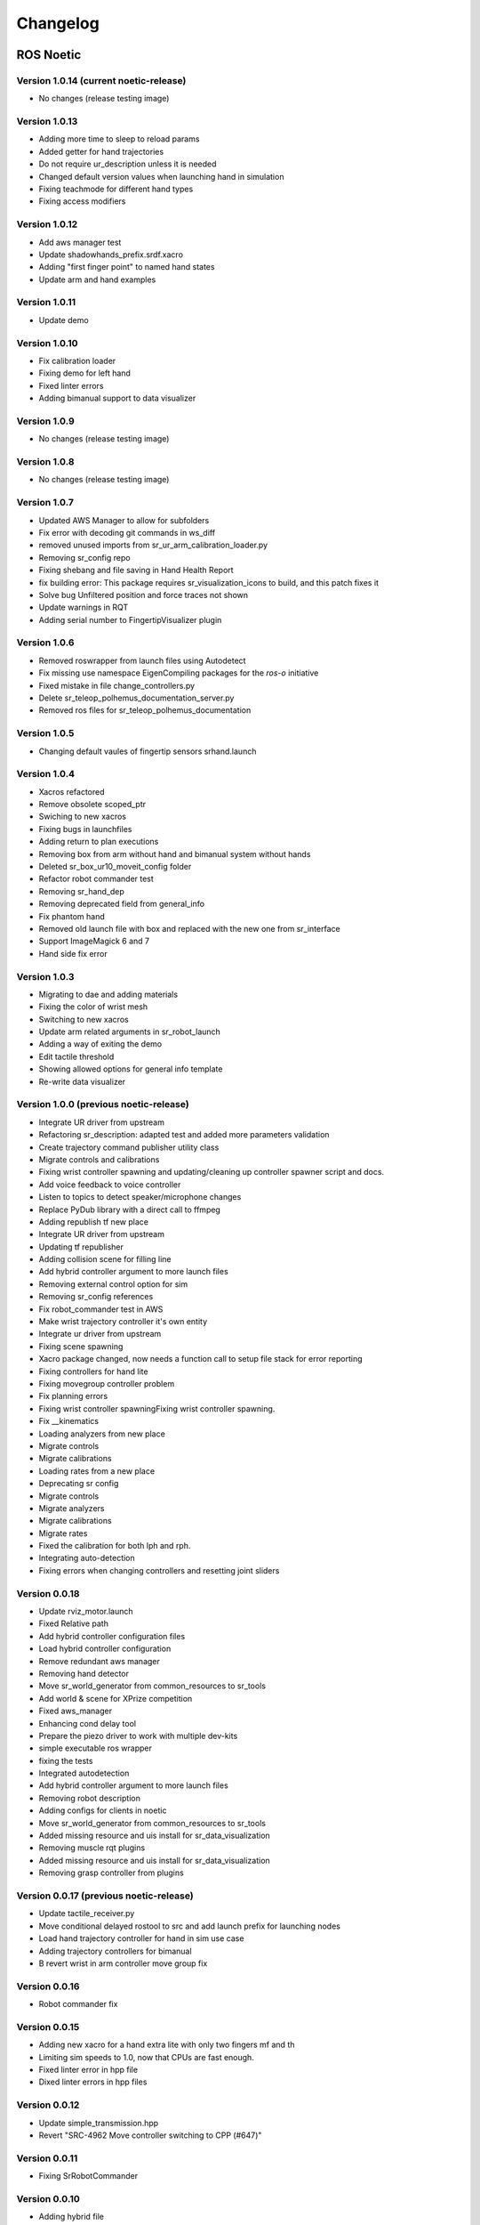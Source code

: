 Changelog
==========

ROS Noetic
-----------

Version 1.0.14 (current noetic-release)
^^^^^^^^^^^^^^^^^^^^^^^^^^^^^^^^^^^^^^^

* No changes (release testing image)

Version 1.0.13
^^^^^^^^^^^^^^^

* Adding more time to sleep to reload params
* Added getter for hand trajectories
* Do not require ur_description unless it is needed
* Changed default version values when launching hand in simulation
* Fixing teachmode for different hand types
* Fixing access modifiers

Version 1.0.12
^^^^^^^^^^^^^^^

* Add aws manager test
* Update shadowhands_prefix.srdf.xacro
* Adding "first finger point" to named hand states
* Update arm and hand examples

Version 1.0.11
^^^^^^^^^^^^^^^

* Update demo

Version 1.0.10
^^^^^^^^^^^^^^^

* Fix calibration loader
* Fixing demo for left hand
* Fixed linter errors
* Adding bimanual support to data visualizer

Version 1.0.9
^^^^^^^^^^^^^^^

* No changes (release testing image)

Version 1.0.8
^^^^^^^^^^^^^^^

* No changes (release testing image)

Version 1.0.7
^^^^^^^^^^^^^^^

* Updated AWS Manager to allow for subfolders
* Fix error with decoding git commands in ws_diff
* removed unused imports from sr_ur_arm_calibration_loader.py
* Removing sr_config repo
* Fixing shebang and file saving in Hand Health Report
* fix building error: This package requires sr_visualization_icons to build, and this patch fixes it
* Solve bug Unfiltered position and force traces not shown
* Update warnings in RQT
* Adding serial number to FingertipVisualizer plugin

Version 1.0.6
^^^^^^^^^^^^^^^

* Removed roswrapper from launch files using Autodetect
* Fix missing use namespace EigenCompiling packages for the `ros-o` initiative
* Fixed mistake in file change_controllers.py
* Delete sr_teleop_polhemus_documentation_server.py
* Removed ros files for sr_teleop_polhemus_documentation

Version 1.0.5
^^^^^^^^^^^^^^^

* Changing default vaules of fingertip sensors srhand.launch

Version 1.0.4
^^^^^^^^^^^^^^^

* Xacros refactored
* Remove obsolete scoped_ptr
* Swiching to new xacros
* Fixing bugs in launchfiles
* Adding return to plan executions
* Removing box from arm without hand and bimanual system without hands
* Deleted sr_box_ur10_moveit_config folder
* Refactor robot commander test
* Removing sr_hand_dep
* Removing deprecated field from general_info
* Fix phantom hand
* Removed old launch file with box and replaced with the new one from sr_interface
* Support ImageMagick 6 and 7
* Hand side fix error

Version 1.0.3
^^^^^^^^^^^^^^^

* Migrating to dae and adding materials
* Fixing the color of wrist mesh
* Switching to new xacros
* Update arm related arguments in sr_robot_launch
* Adding a way of exiting the demo
* Edit tactile threshold
* Showing allowed options for general info template
* Re-write data visualizer

Version 1.0.0 (previous noetic-release)
^^^^^^^^^^^^^^^^^^^^^^^^^^^^^^^^^^^^^^^^^
* Integrate UR driver from upstream
* Refactoring sr_description: adapted test and added more parameters validation 
* Create trajectory command publisher utility class 
* Migrate controls and calibrations 
* Fixing wrist controller spawning and updating/cleaning up controller spawner script and docs. 
* Add voice feedback to voice controller 
* Listen to topics to detect speaker/microphone changes 
* Replace PyDub library with a direct call to ffmpeg 
* Adding republish tf new place 
* Integrate UR driver from upstream 
* Updating tf republisher 
* Adding collision scene for filling line 
* Add hybrid controller argument to more launch files 
* Removing external control option for sim 
* Removing sr_config references 
* Fix robot_commander test in AWS 
* Make wrist trajectory controller it's own entity 
* Integrate ur driver from upstream 
* Fixing scene spawning 
* Xacro package changed, now needs a function call to setup file stack for error reporting 
* Fixing controllers for hand lite 
* Fixing movegroup controller problem 
* Fix planning errors 
* Fixing wrist controller spawningFixing wrist controller spawning. 
* Fix __kinematics 
* Loading analyzers from new place 
* Migrate controls 
* Migrate calibrations 
* Loading rates from a new place 
* Deprecating sr config 
* Migrate controls 
* Migrate analyzers 
* Migrate calibrations 
* Migrate rates 
* Fixed the calibration for both lph and rph. 
* Integrating auto-detection 
* Fixing errors when changing controllers and resetting joint sliders 

Version 0.0.18
^^^^^^^^^^^^^^^

* Update rviz_motor.launch 
* Fixed Relative path 
* Add hybrid controller configuration files 
* Load hybrid controller configuration 
* Remove redundant aws manager 
* Removing hand detector 
* Move sr_world_generator from common_resources to sr_tools 
* Add world & scene for XPrize competition 
* Fixed aws_manager 
* Enhancing cond delay tool 
* Prepare the piezo driver to work with multiple dev-kits 
* simple executable ros wrapper 
* fixing the tests 
* Integrated autodetection 
* Add hybrid controller argument to more launch files 
* Removing robot description
* Adding configs for clients in noetic
* Move sr_world_generator from common_resources to sr_tools 
* Added missing resource and uis install for sr_data_visualization 
* Removing muscle rqt plugins 
* Added missing resource and uis install for sr_data_visualization 
* Removing grasp controller from plugins 

Version 0.0.17 (previous noetic-release)
^^^^^^^^^^^^^^^^^^^^^^^^^^^^^^^^^^^^^^^^^

* Update tactile_receiver.py 
* Move conditional delayed rostool to src and add launch prefix for launching nodes
* Load hand trajectory controller for hand in sim use case
* Adding trajectory controllers for bimanual
* B revert wrist in arm controller move group fix 

Version 0.0.16
^^^^^^^^^^^^^^^

* Robot commander fix 

Version 0.0.15
^^^^^^^^^^^^^^^

* Adding new xacro for a hand extra lite with only two fingers mf and th 
* Limiting sim speeds to 1.0, now that CPUs are fast enough. 
* Fixed linter error in hpp file
* Dixed linter errors in hpp files

Version 0.0.12
^^^^^^^^^^^^^^^

* Update simple_transmission.hpp 
* Revert "SRC-4962 Move controller switching to CPP (#647)" 

Version 0.0.11
^^^^^^^^^^^^^^^

* Fixing SrRobotCommander 

Version 0.0.10
^^^^^^^^^^^^^^^

* Adding hybrid file 
* F#src 6473 handle 0 in git revision 
* SRC-6470 Release noetic dexterous hand image 
* SRC-4962 Add changes from teach_mode_node 
* SRC-6063 Don't busy wait for params 
* Changing to correct launchfile 
* Adding prefix to ur10e yamls 
* F#src 6509 optimise arm unlock noetic 
* F#src 6509 optimise arm unlock
* SRC-4962 Use helper class from common_resources 
* F#src 6477 sr ur arm unlock test noetic 
* SRC-4962 Move controller switching to CPP 
* initial commit for mock ur dashboard server 
* Adding arm servo noetic
* SRC-6177 Fix little finger error reporting
* Integrating hybrid controller 
* fixing noetic
* SRC-6470 Release noetic dexterous hand image 
* Fixing bootloader path with casting to string

Version 0.0.9
^^^^^^^^^^^^^^^

* F#src 6509 optimise arm unlock noetic
* F#src 6509 optimise arm unlock 
* Fixing bootlo* ader path with casting to string

Version 0.0.8
^^^^^^^^^^^^^^^

* F#src 6473 ha* ndle 0 in git revision
* SRC-6470 Rele* ase noetic dexterous hand image 
* Adding prefix to ur10e yamls

Version 0.0.7
^^^^^^^^^^^^^^^

* SRC-6470 Rele* ase noetic dexterous hand image

Version 0.0.6
^^^^^^^^^^^^^^^

* Fixed deprecated .mesh
* F#98 modular * xacros
* SRC-6467 Intr* oduce git_revision field in GenericTactileData
* Update demo_r* .py
* Src 6413 create a collision model for the rack
* add only stan* s
* B fixing watchdog test
* F fixing speech control
* SRC-6470 Release noetic dexterous hand image
* SRC-6301 Implement reading of MST sensors
* Update package.xml

Version 0.0.5
^^^^^^^^^^^^^^^

* fix pedal bug
* B pedal restart fix 

ROS Melodic
------------

Version 0.0.62  (current melodic-release)
^^^^^^^^^^^^^^^^^^^^^^^^^^^^^^^^^^^^^^^^^

* Improving saving utility for Noetic
* Fixing yaml load
* Adding respawn
* Fixed calibration loader
* Automatic calibration loader not working in URSIM
* Adding missing arguments
* SRC-6043 Remove unused 'rename' arguments
* Adding kill node script
* SRC-5239: Adding speech control
* SRC-6183 Add __init__.py file
* SRC-6183 Various improvements for speech control
* Fixing yaml load
* arms braking
* fix home
* removing the required flags
* Fix_an_arm_and_hand_xacro
* Adding x and y separations to launch and xacros
* changing jiggle fraction default value
* Update sr_ur_arm_unlock
* fix syntax error
* Automatic calibration loader not working in URSIM
* Publish underactuation error
* Fixing srdf generation and saving of file
* Fixing yaml load
* improving hand and arm rostest
* Commenting trac_ik and replacing it to kdl until it is available in Noeticoetic
* updating unimanual y separation
* Fix pedal reset for protective stop
* Add new driver for teleop pedal
* Update 90-VEC-USB-Footpedal.rules

Version 0.0.61
^^^^^^^^^^^^^^^^^^^

* Fix pedal reset for protective stop

Version 0.0.60
^^^^^^^^^^^^^^^
* Improving saving utility for Noetic
* Fixing yaml load
* Adding missing arguments
* Remove unused 'rename' arguments
* Adding kill node script
* Adding speech control
* Add __init__.py file
* Various improvements for speech control
* Fixing yaml load
* Publish underactuation error
* Fixing srdf generation and saving of file
* Fixing yaml load
* improving hand and arm rostest
* Commenting trac_ik and replacing it to kdl until it is available in Noeticoetic

Version 0.0.58
^^^^^^^^^^^^^^^

* Changing paramiko version to 2.7.2
* Adding respawn 
* Merging kinetic-devel back to melodic
* Fixed calibration loader 
* Fixed arm and hand xacro 
* Automatic calibration loader not working in URSIM 
* Fixing orientation for left arms
* Fixing xacro
* Hand and arm test
* Arms braking
* Fix home
* Removing the required flags 
* Updating unimanual y separation
* Adding X and Y separations to launch and xacros
* Changing jiggle fraction default value
* Update sr_ur_arm_unlock
* Fix syntax error
* Fix data visualization bug
* Add new driver for teleop pedal
* Update 90-VEC-USB-Footpedal.rules 

Version 0.0.57 (previous melodic-release)
^^^^^^^^^^^^^^^^^^^^^^^^^^^^^^^^^^^^^^^^^

* Merging kinetic-devel back to melodic
* Fixing orientation for left arms
* Fixing xacro for sr_multi_description/urdf/right_srhand_lite_ur10e.urdf.xacro 
* Adding hand and arm tests in robot launch 
* Fix data visualization plugin bug

Version 0.0.56
^^^^^^^^^^^^^^^

* Add wait for robot description in sr_robot_launch/launch/sr_ur_arm_box.launch
* Plotjuggler v3

Version 0.0.55
^^^^^^^^^^^^^^^

* Update calibration GUI

Version 0.0.54
^^^^^^^^^^^^^^^

* Fetch arm ips from param server
* fixing set_named_target method in robot commander

Version 0.0.53
^^^^^^^^^^^^^^^

* Fix for hand finder overwriting urdf joints with all joints
* Add default to launch arg list 
* Delete pull_request_template.md 
* Adding wait to watchdog
* Fixing home angle arg in sr_robot_launch files 
* Updating worlds and scenes to bimanual 
* Adding the planning group two_hands 
* Updating state saver for more options 

Version 0.0.52
^^^^^^^^^^^^^^^

* Delete pull_request_template.md
* Fix for hand finder overwriting urdf joints with all joints
* Add default to launch arg list in conditional delay 

Version 0.0.51
^^^^^^^^^^^^^^^

* Update sr_bimanual_ur10arms_hands.launch 
* Adding start state to stored states 
* Update planner to BiTRRT 
* Modify parameter to load robot description at this level only if requested 

Version 0.0.50
^^^^^^^^^^^^^^^

* Demohand a with ur10e updated

Version 0.0.49
^^^^^^^^^^^^^^^

* Adding hybrid controller arbitrary frame
* Removing exclude wrist from controller spawner
* Removing include_wrist_in_arm_controller param
* Adding planning quality to examples
* Adding scripts and documentation for in-docker leap motion running
* Bimanual demohands a d changes
* wrist mimic rostest
* Fix left arm scene
* add sr_robot_msg dependency

Version 0.0.48
^^^^^^^^^^^^^^^

* Created bimanual xacro for hand lites biotacs

Version 0.0.47
^^^^^^^^^^^^^^^

* Fixed hybrid controller installation and controller spawner
* Tests for the scene

Version 0.0.46
^^^^^^^^^^^^^^^

* Added hybrid controller
* Added a xacro for shadow hand left lite with biotacs
* Fixed install of ros_heartbeat
* Updated aurora instructions to specify ethercat_right_hand rather than ethercat_interface
* Fixed conditional roslaunch (added extra conditions)
* Adding and updating hand ROS tests
* New scene and world for MS lab 
* add cpp wait for param
* updating open hand demo for smoother opening 

Version 0.0.45
^^^^^^^^^^^^^^^

* Added stand to simulation
* Updated README
* adding additional check

Version 0.0.44 (previous melodic-release)
^^^^^^^^^^^^^^^^^^^^^^^^^^^^^^^^^^^^^^^^^^
* Created /run/user/1000 folder inside the docker container (to fix rqt graphics issue)

Version 0.0.43
^^^^^^^^^^^^^^^

* Local hw interface and fixed do switch with centre of gravity

Version 0.0.42
^^^^^^^^^^^^^^^

* Updated README.md

Version 0.0.41
^^^^^^^^^^^^^^^

* Fixed and added files to make the ur5e with box work and generify the launch file
* Added metapackage

Version 0.0.40
^^^^^^^^^^^^^^^

* Updated sr_system.launch
* Added full hand ur5e support
* Added ur5e normal hand configs

Version 0.0.39
^^^^^^^^^^^^^^^

* Shadow glove GUI updated and moved

Version 0.0.38
^^^^^^^^^^^^^^^

Features:

* Updated calibration GUI

Version 0.0.37
^^^^^^^^^^^^^^^

Features:

* Tone down UR10e tuning so the arm behaves more smoothly

Version 0.0.35
^^^^^^^^^^^^^^^

Features:

* Fix hand control parameter error in setting the payload for UR arm

Version 0.0.34
^^^^^^^^^^^^^^^

Features:

* Update motor effort file for left hand
* Add relay node with tcp_nodelay param
* Hand + UR arm: allow setting cog and payload
* Use Shadow's fork of universal robot repositor
* Fix biotac visualizer for bimanual
* change yaw roll, adjust formulas after real hw testing
* Fix sensor manager file 

Version 0.0.33
^^^^^^^^^^^^^^^^^^^

Features:

* Changing expected delimiter from newline to '_' in arm firmware checker
* Adding x and y separation for left bimanual arm config

Version 0.0.32
^^^^^^^^^^^^^^^

Features:

* Set arm IP defaults to new values (10.8.1.1 and 10.8.2.1) and also added a comment about aurora using sed to replace these IPs
* Changed hand mapping path default to v4
* fix for arm in safety violation mode
* second try at adding ur10 config, minimal changes
* Fixing controller spawning bug in which WRJ1+2 would not work when wrist was included in arm trajectory control 
* Fixing controller spawning bug in which WRJ1+2 would not work when wr 
* Updating calibration gui 

Version 0.0.31
^^^^^^^^^^^^^^^

Features:

* Fixed bug in Dexterity Test that stopped hand moving to the correct poses.
* Fixed bug in the Bimanual launch files to load correct planning groups.
* Mujoco ur hand
* Fix ur box
* Fixing bug wherein conditional delay script would count found parameter
* Adding gui for shadow glove calibration
* Moving hand meshes to a more standard path to make gzweb work
* parsing hand sides
* remove user choice, add conditional delay
* arm calibration loader 2
* Adding wrapper script for autodetecting shadow hands

Version 0.0.30
^^^^^^^^^^^^^^^

Features:

* Fixed bug in RQT Data Visualiser that stopped other plugins from plotting

Version 0.0.29
^^^^^^^^^^^^^^^

Features:

* Config and xacro for hand lite ur10e
* Fixed bug with ur_arm_release
* Fixed conditional delay bug in sr_interface

Version 0.0.28
^^^^^^^^^^^^^^^

Features:

* now correctly handles exception
* config and xacro for hand lite ur10e
* Adding support for ur5e and hand lite
* fixing error message

Version 0.0.27
^^^^^^^^^^^^^^^

Features:

* adding hand mapping v4 files
* enable ft sensor on ur e robots
* adding la_ur10e_with_box xacro
* fixed sr_hardware control loop bug
* Adding scene and world for ms garage 
* Update sr_ur10arm_box.launch 
* adding mapping v4
* Fixing args being limited to group scope
* Restoring arm_ and hand_ctrl control loop arguments to the previous f
* Adding mock triple pedal
* Fixing intermittent bug in controller spawning
* Updating real time TF republisher for more flexibility
* adding ur10e with box yaml files

Version 0.0.26
^^^^^^^^^^^^^^^

Features:

* Updated controller spawner
* Replaced delay roslaunch with conditional roslaunch


Version 0.0.24
^^^^^^^^^^^^^^^

Features:

* Fixed an issue where the config files did not contain a robot_config_file parameter, preventing launch
* Fixed an issue where robot_description was not found for the NUC setup
* Fixed an issue preventing the effort controllers to launch

Version 0.0.20
^^^^^^^^^^^^^^^
Features:

* Fixed an issue where the hand Demo did not recognise Demo Hand D had biotacs

Version 0.0.17
^^^^^^^^^^^^^^^

Features:

* Fixed a hand serial issue with launching bimanual hands locally without a NUC

Version 0.0.16
^^^^^^^^^^^^^^^

Features:

* Fixed an issue in Rviz displaying left and right hands in the same location without separation when NUC with external control loop is being used

Version 0.0.15
^^^^^^^^^^^^^^^

Features:

* Fixed an issue in Gazebo9 not displaying the forearms of the hands properly
* Fixed an issue in Rviz displaying left and right hands in the same location without separation

Version 0.0.14
^^^^^^^^^^^^^^^

Features:

* Enabling the bimanual hands only system (no arms) to be run on NUC with external control loop

Version 0.0.13
^^^^^^^^^^^^^^^

Features:

* Fixed deprecation errors for melodic
* Added bimanual with no hands to sr_robot_launch

ROS Kinetic
-----------

Version 1.0.53 (current kinetic-release)
^^^^^^^^^^^^^^^^^^^^^^^^^^^^^^^^^^^^^^^^^

Features:

* Fixed an issue with Moveit trajectory planning in the Bimanual setup

Version 1.0.52
^^^^^^^^^^^^^^^

Features:

* Fixed a hand serial issue with launching bimanual hands locally without a NUC
* Fixed an issue with launching left or right hand locally without a NUC for ROS Kinetic

Version 1.0.51
^^^^^^^^^^^^^^^

Features:

* Fixed an issue in Rviz displaying left and right hands in the same location without separation when NUC with external control loop is being used

Version 1.0.50
^^^^^^^^^^^^^^^

Features:

* Fixed a bug causing incorrect launch of unimanual left hand in NUC external control loop for ROS kinetic only

Version 1.0.49

Features:

* Fixed an issue in Rviz displaying left and right hands in the same location without separation

Version 1.0.48
^^^^^^^^^^^^^^^

Features:

* Enabling the bimanual hands only system (no arms) to be run on NUC with external control loop

Version 1.0.45 (current kinetic-release)
^^^^^^^^^^^^^^^^^^^^^^^^^^^^^^^^^^^^^^^^^^

Features:

* Allows Hand control from the NUC
* UR firmware check on docker startup
* New thumb calibration
* Launch files updated

Version 1.0.38
^^^^^^^^^^^^^^^

Features:

* Supports using an external control loop (in a NUC) to launch: hand only, arm only, hand+arm 
* If an arm is connected, there is an automatic arm firmware compatibility check
* Automatic compatibility check of the Docker Image and hand firmwares

Version 1.0.31
^^^^^^^^^^^^^^^

Features:

* Docker image now built in AWS

Version 1.0.26
^^^^^^^^^^^^^^^
Features:

* Added a feature that Docker Image release process checks for pre-existing Docker tags in Dockerhub

Version 1.0.25
^^^^^^^^^^^^^^^

Features:

* Updated launch files
* Added bimanual control
* General bugfixes

Version 1.0.24
^^^^^^^^^^^^^^^

Features:

* Fixing a few bugs with the Data Visualizer
* Hand E Data Visualizer GUI

Version 1.0.21
^^^^^^^^^^^^^^^

Features:

* System logging was added

Version 1.0.15
^^^^^^^^^^^^^^^
Features:

* Moveit warehouse branch was changed to our fork to work well. Official moveit warehouse was crashing

Version 1.0.12
^^^^^^^^^^^^^^^

Features:

* Moved CyberGlove configuration to its own repository. Using the CyberGlove requires the -cg Docker One-liner flag and correct CyberGlove branch to be specified
* If the hand is launched under simulation, use_sim_time is automatically set to true
* Added script to test real-time performance (control loop overruns and signal drops) of the computer running the hand and to specify how many seconds to run for
* Improved ROS save logs functionality by including debug symbols
* Improved ROS save logs functionality by deleting logs over 1 GB (to avoid the computer from filling up)
* Improved ROS save logs functionality (and the upload to AWS) to giving the user the option to decline uploading anything to AWS
* Added CyberGlobe calibration and tweaking plugins to rqt

Version 1.0.9
^^^^^^^^^^^^^^^

Features:

* The Docker container launches in a few seconds

Version 1.0.7
^^^^^^^^^^^^^^^

Features:

* Ability to easily upload ROS Logs to Amazon Web Services (AWS) and email them to Shadow Robot Company automatically
* PyQtGraph used for plotting back-end in rqt

Version 1.0.5
^^^^^^^^^^^^^^^

Features:

* Release of hand E software (kinetic-v1.0.5) and firmware (firmware release 3), using the new firmware release mechanism 
* Ability to save ROS logs by clicking on an icon on the desktop

Version 1.0.2
^^^^^^^^^^^^^^^

* Initial version
